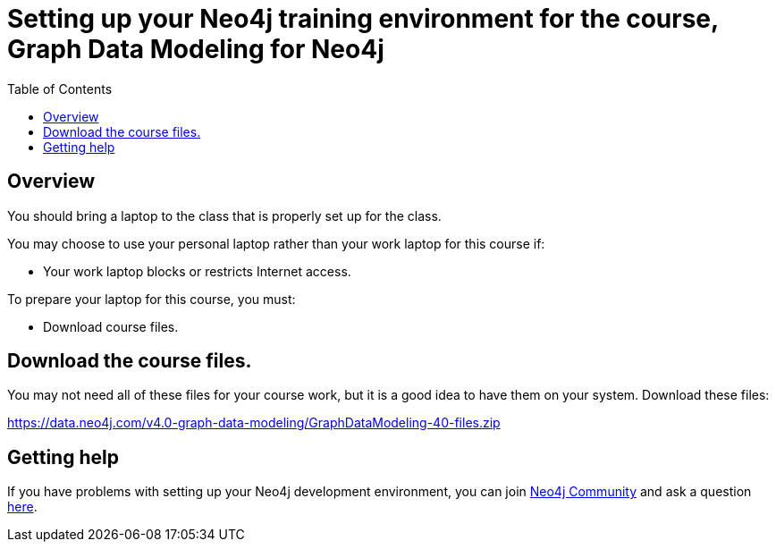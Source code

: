 = Setting up your Neo4j training environment for the course, Graph Data Modeling for Neo4j
:doctype: book
:toc: left
:toclevels: 3
:imagesdir: ../images
:manual-cypher: {manual}/cypher
:setup-guides-dir: ../../setup-guides/docs

== Overview

You should bring a laptop to the class that is properly set up for the class.

You may choose to use your personal laptop rather than your work laptop for this course if:

[square]
* Your work laptop blocks or restricts Internet access.

To prepare your laptop for this course, you must:

[square]
* Download course files.

==  Download the course files.

You may not need all of these files for your course work, but it is a good idea to have them on your system. Download these files:

https://data.neo4j.com/v4.0-graph-data-modeling/GraphDataModeling-40-files.zip[https://data.neo4j.com/v4.0-graph-data-modeling/GraphDataModeling-40-files.zip]

== Getting help

If you have problems with setting up your Neo4j development environment, you can join http://community.neo4j.com/[Neo4j Community] and ask a question https://community.neo4j.com/c/general/online-training[here].
